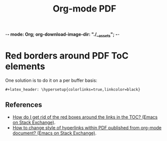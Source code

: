 :PROPERTIES:
:ID:       b571b82f-be7f-45b0-bf75-e9aa583af190
:END:
#+title: Org-mode PDF
#+startup: content
#+latex_header
-*- mode: Org; org-download-image-dir: "./__assets"; -*-


* Red borders around PDF ToC elements


#+DOWNLOADED: screenshot @ 2024-10-06 08:42:42
[[file:__assets/org_20241006-084242_org-pdf-uggly-red-borders-on-toc.png]]


One solution is to do it on a per buffer basis:

#+begin_example
#+latex_header: \hypersetup{colorlinks=true,linkcolor=black}
#+end_example

** References

- [[https://emacs.stackexchange.com/questions/29640/how-do-i-get-rid-of-the-red-boxes-around-the-links-in-the-toc][How do I get rid of the red boxes around the links in the TOC?
  (Emacs on Stack Exchange)]].
- [[https://emacs.stackexchange.com/questions/12878/how-to-change-style-of-hyperlinks-within-pdf-published-from-org-mode-document][How to change style of hyperlinks within PDF published from org-mode document? (Emacs on Stack Exchange)]].

